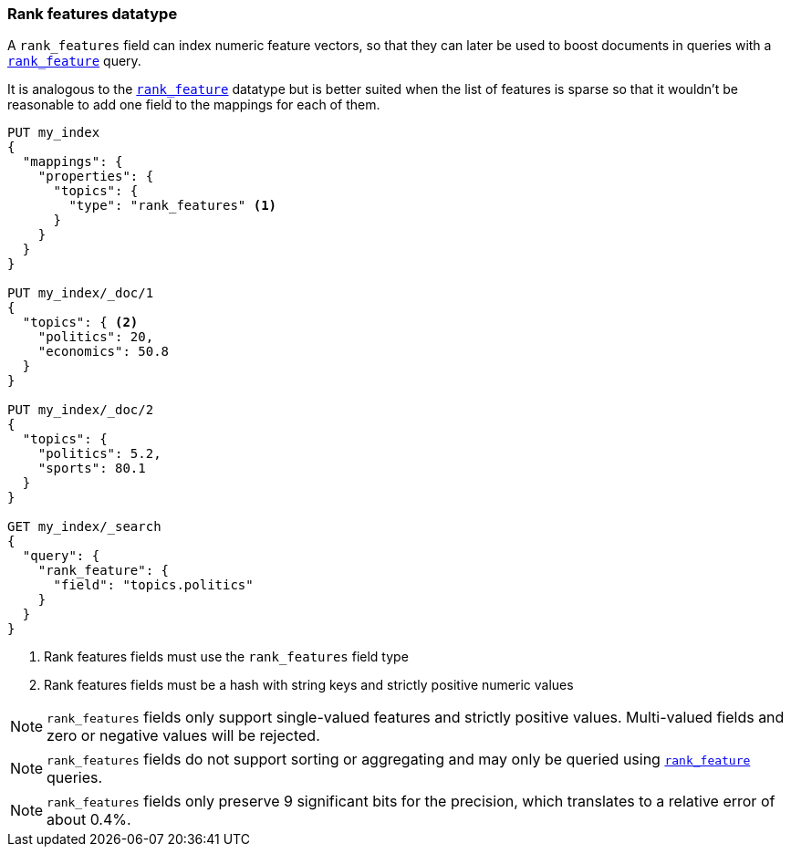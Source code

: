 [[rank-features]]
=== Rank features datatype

A `rank_features` field can index numeric feature vectors, so that they can
later be used to boost documents in queries with a
<<query-dsl-rank-feature-query,`rank_feature`>> query.

It is analogous to the <<rank_feature,`rank_feature`>> datatype but is better suited
when the list of features is sparse so that it wouldn't be reasonable to add
one field to the mappings for each of them.

[source,js]
--------------------------------------------------
PUT my_index
{
  "mappings": {
    "properties": {
      "topics": {
        "type": "rank_features" <1>
      }
    }
  }
}

PUT my_index/_doc/1
{
  "topics": { <2>
    "politics": 20,
    "economics": 50.8
  }
}

PUT my_index/_doc/2
{
  "topics": {
    "politics": 5.2,
    "sports": 80.1
  }
}

GET my_index/_search
{
  "query": {
    "rank_feature": {
      "field": "topics.politics"
    }
  }
}
--------------------------------------------------
// CONSOLE
<1> Rank features fields must use the `rank_features` field type
<2> Rank features fields must be a hash with string keys and strictly positive numeric values

NOTE: `rank_features` fields only support single-valued features and strictly
positive values. Multi-valued fields and zero or negative values will be rejected.

NOTE: `rank_features` fields do not support sorting or aggregating and may
only be queried using <<query-dsl-rank-feature-query,`rank_feature`>> queries.

NOTE: `rank_features` fields only preserve 9 significant bits for the
precision, which translates to a relative error of about 0.4%.

